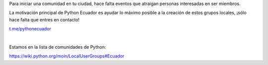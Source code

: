 .. title: Inicia tu comunidad
.. slug: inicia-tu-comunidad
.. tags:
.. category:
.. link:
.. description:
.. type: text
.. template: pagina.tmpl

Para iniciar una comunidad en tu ciudad, hace falta eventos que atraigan personas interesadas en ser miembros.

La motivación principal de Python Ecuador es ayudar lo máximo posible a la creación de estos grupos locales,
¡sólo hace falta que entres en contacto!

.. image:: /images/telegram_logo.png
  :height: 80px
  :width: 80px
  :scale: 50%
  :alt: logo de telegram
  :align: left

`t.me/pythonecuador
<https://t.me/pythonecuador/>`_

|

Estamos en la lista de comunidades de Python:

https://wiki.python.org/moin/LocalUserGroups#Ecuador
